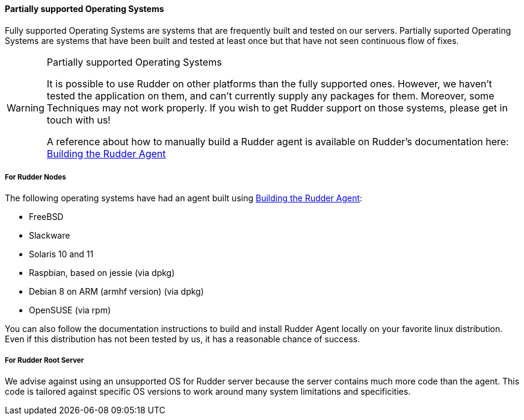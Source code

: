 ==== Partially supported Operating Systems

Fully supported Operating Systems are systems that are frequently built and tested on our servers.
Partially suported Operating Systems are systems that have been built and tested at least once but that have not seen continuous flow of fixes.

[WARNING]

.Partially supported Operating Systems

====

It is possible to use Rudder on other platforms than the fully supported ones.
However, we haven't tested the application on them, and can't currently supply
any packages for them. Moreover, some Techniques may not work properly. If you
wish to get Rudder support on those systems, please get in touch with us!

A reference about how to manually build a Rudder agent is available on Rudder's
documentation here: <<_building_the_rudder_agent, Building the Rudder Agent>>

====

===== For Rudder Nodes

The following operating systems have had an agent built using <<_building_the_rudder_agent, Building the Rudder Agent>>:

* FreeBSD

* Slackware

* Solaris 10 and 11

* Raspbian, based on jessie (via dpkg)

* Debian 8 on ARM (armhf version) (via dpkg)

* OpenSUSE (via rpm)


You can also follow the documentation instructions to build and install Rudder Agent locally on your favorite linux distribution.
Even if this distribution has not been tested by us, it has a reasonable chance of success.


===== For Rudder Root Server

We advise against using an unsupported OS for Rudder server because the server contains
much more code than the agent. This code is tailored against specific OS versions
to work around many system limitations and specificities.


